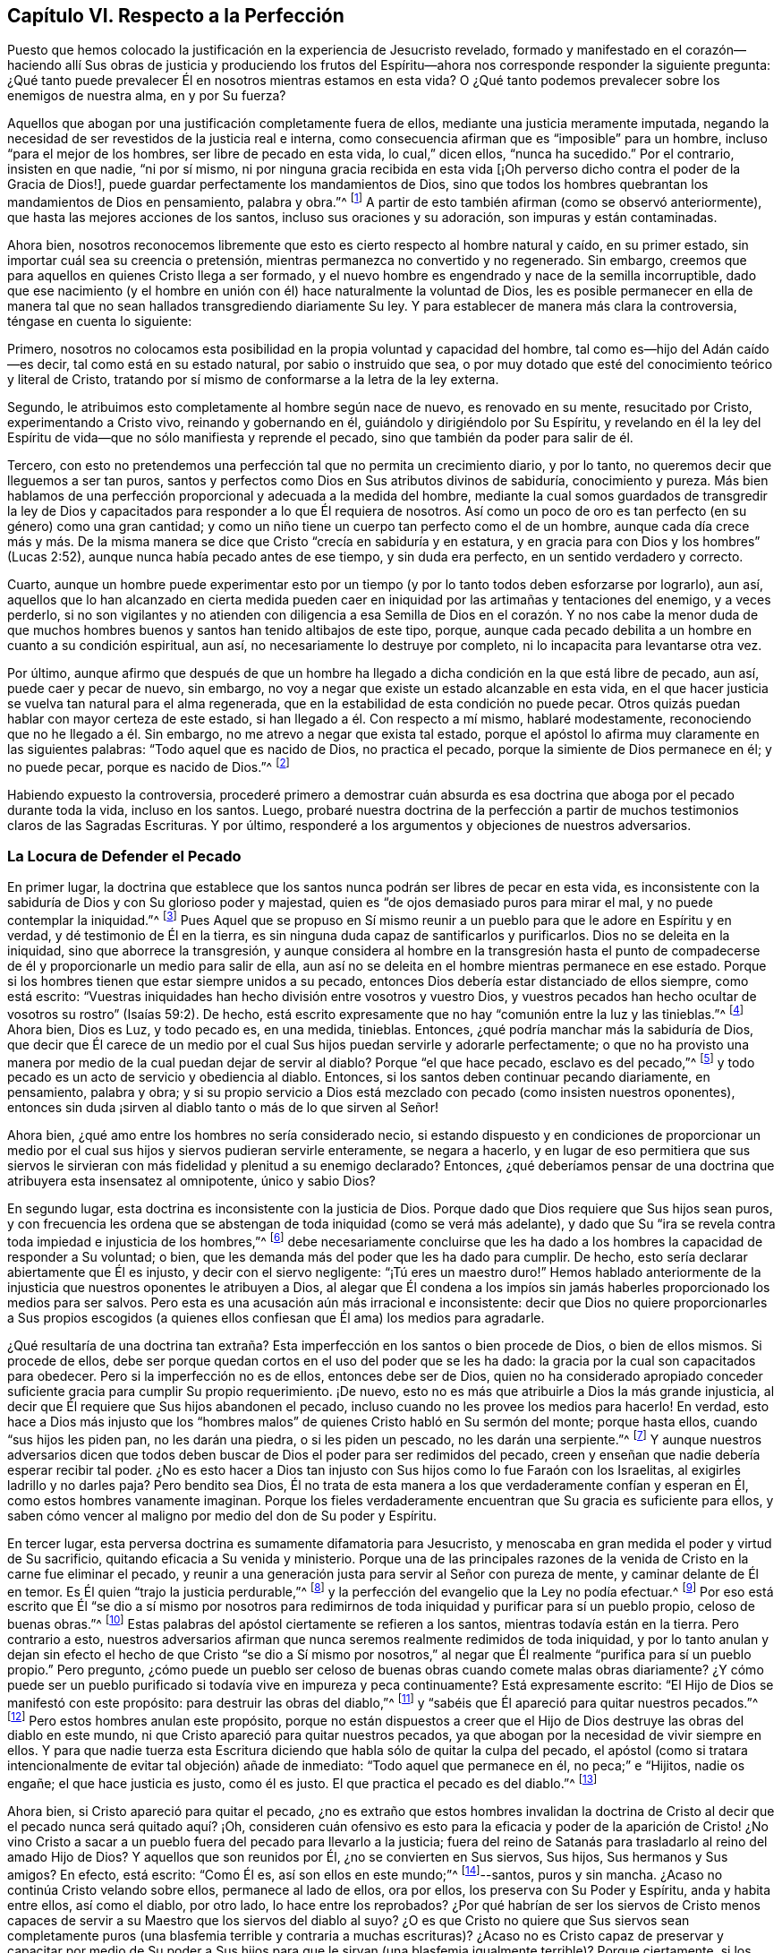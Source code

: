 == Capítulo VI. Respecto a la Perfección

Puesto que hemos colocado la justificación en la experiencia de Jesucristo revelado,
formado y manifestado en el corazón--haciendo allí Sus obras de justicia y produciendo
los frutos del Espíritu--ahora nos corresponde responder la siguiente pregunta:
¿Qué tanto puede prevalecer Él en nosotros mientras estamos en esta vida?
O ¿Qué tanto podemos prevalecer sobre los enemigos de nuestra alma, en y por Su fuerza?

Aquellos que abogan por una justificación completamente fuera de ellos,
mediante una justicia meramente imputada,
negando la necesidad de ser revestidos de la justicia real e interna,
como consecuencia afirman que es "`imposible`" para un hombre,
incluso "`para el mejor de los hombres, ser libre de pecado en esta vida,
lo cual,`" dicen ellos, "`nunca ha sucedido.`"
Por el contrario, insisten en que nadie, "`ni por sí mismo,
ni por ninguna gracia recibida en esta vida +++[+++¡Oh
perverso dicho contra el poder de la Gracia de Dios!],
puede guardar perfectamente los mandamientos de Dios,
sino que todos los hombres quebrantan los mandamientos de Dios en pensamiento,
palabra y obra.`"^
footnote:[Estas son las palabras de la versión completa del Catecismo de Westminster;
Sección IIIB, P 149.]
A partir de esto también afirman (como se observó anteriormente),
que hasta las mejores acciones de los santos, incluso sus oraciones y su adoración,
son impuras y están contaminadas.

Ahora bien,
nosotros reconocemos libremente que esto es cierto respecto al hombre natural y caído,
en su primer estado, sin importar cuál sea su creencia o pretensión,
mientras permanezca no convertido y no regenerado.
Sin embargo, creemos que para aquellos en quienes Cristo llega a ser formado,
y el nuevo hombre es engendrado y nace de la semilla incorruptible,
dado que ese nacimiento (y el hombre en unión con
él) hace naturalmente la voluntad de Dios,
les es posible permanecer en ella de manera tal que
no sean hallados transgrediendo diariamente Su ley.
Y para establecer de manera más clara la controversia, téngase en cuenta lo siguiente:

Primero,
nosotros no colocamos esta posibilidad en la propia voluntad y capacidad del hombre,
tal como es--hijo del Adán caído--es decir, tal como está en su estado natural,
por sabio o instruido que sea,
o por muy dotado que esté del conocimiento teórico y literal de Cristo,
tratando por sí mismo de conformarse a la letra de la ley externa.

Segundo, le atribuimos esto completamente al hombre según nace de nuevo,
es renovado en su mente, resucitado por Cristo, experimentando a Cristo vivo,
reinando y gobernando en él, guiándolo y dirigiéndolo por Su Espíritu,
y revelando en él la ley del Espíritu de vida--que
no sólo manifiesta y reprende el pecado,
sino que también da poder para salir de él.

Tercero, con esto no pretendemos una perfección tal que no permita un crecimiento diario,
y por lo tanto, no queremos decir que lleguemos a ser tan puros,
santos y perfectos como Dios en Sus atributos divinos de sabiduría,
conocimiento y pureza.
Más bien hablamos de una perfección proporcional y adecuada a la medida del hombre,
mediante la cual somos guardados de transgredir la ley de Dios
y capacitados para responder a lo que Él requiera de nosotros.
Así como un poco de oro es tan perfecto (en su género) como una gran cantidad;
y como un niño tiene un cuerpo tan perfecto como el de un hombre,
aunque cada día crece más y más. De la misma manera
se dice que Cristo "`crecía en sabiduría y en estatura,
y en gracia para con Dios y los hombres`" (Lucas 2:52),
aunque nunca había pecado antes de ese tiempo, y sin duda era perfecto,
en un sentido verdadero y correcto.

Cuarto,
aunque un hombre puede experimentar esto por un tiempo
(y por lo tanto todos deben esforzarse por lograrlo),
aun así,
aquellos que lo han alcanzado en cierta medida pueden caer
en iniquidad por las artimañas y tentaciones del enemigo,
y a veces perderlo,
si no son vigilantes y no atienden con diligencia a esa Semilla
de Dios en el corazón. Y no nos cabe la menor duda de que muchos
hombres buenos y santos han tenido altibajos de este tipo,
porque, aunque cada pecado debilita a un hombre en cuanto a su condición espiritual,
aun así, no necesariamente lo destruye por completo,
ni lo incapacita para levantarse otra vez.

Por último,
aunque afirmo que después de que un hombre ha llegado
a dicha condición en la que está libre de pecado,
aun así, puede caer y pecar de nuevo, sin embargo,
no voy a negar que existe un estado alcanzable en esta vida,
en el que hacer justicia se vuelva tan natural para el alma regenerada,
que en la estabilidad de esta condición no puede pecar.
Otros quizás puedan hablar con mayor certeza de este estado,
si han llegado a él. Con respecto a mí mismo, hablaré modestamente,
reconociendo que no he llegado a él. Sin embargo,
no me atrevo a negar que exista tal estado,
porque el apóstol lo afirma muy claramente en las siguientes palabras:
"`Todo aquel que es nacido de Dios, no practica el pecado,
porque la simiente de Dios permanece en él; y no puede pecar,
porque es nacido de Dios.`"^
footnote:[1 Juan 3:9]

Habiendo expuesto la controversia,
procederé primero a demostrar cuán absurda es esa doctrina
que aboga por el pecado durante toda la vida,
incluso en los santos.
Luego,
probaré nuestra doctrina de la perfección a partir
de muchos testimonios claros de las Sagradas Escrituras.
Y por último, responderé a los argumentos y objeciones de nuestros adversarios.

=== La Locura de Defender el Pecado

En primer lugar,
la doctrina que establece que los santos nunca podrán ser libres de pecar en esta vida,
es inconsistente con la sabiduría de Dios y con Su glorioso poder y majestad,
quien es "`de ojos demasiado puros para mirar el mal,
y no puede contemplar la iniquidad.`"^
footnote:[Habacuc 1:13 Versión Moderna H.B. Pratt (1929)]
Pues Aquel que se propuso en Sí mismo reunir a un
pueblo para que le adore en Espíritu y en verdad,
y dé testimonio de Él en la tierra,
es sin ninguna duda capaz de santificarlos y purificarlos.
Dios no se deleita en la iniquidad, sino que aborrece la transgresión,
y aunque considera al hombre en la transgresión hasta el punto
de compadecerse de él y proporcionarle un medio para salir de ella,
aun así no se deleita en el hombre mientras permanece en ese estado.
Porque si los hombres tienen que estar siempre unidos a su pecado,
entonces Dios debería estar distanciado de ellos siempre, como está escrito:
"`Vuestras iniquidades han hecho división entre vosotros y vuestro Dios,
y vuestros pecados han hecho ocultar de vosotros su rostro`" (Isaías 59:2). De hecho,
está escrito expresamente que no hay "`comunión entre la luz y las tinieblas.`"^
footnote:[2 Corintios 6:14]
Ahora bien, Dios es Luz, y todo pecado es, en una medida, tinieblas.
Entonces, ¿qué podría manchar más la sabiduría de Dios,
que decir que Él carece de un medio por el cual Sus
hijos puedan servirle y adorarle perfectamente;
o que no ha provisto una manera por medio de la cual puedan dejar de servir al diablo?
Porque "`el que hace pecado, esclavo es del pecado,`"^
footnote:[Juan 8:34; Romanos 6:16]
y todo pecado es un acto de servicio y obediencia al diablo.
Entonces, si los santos deben continuar pecando diariamente, en pensamiento,
palabra y obra;
y si su propio servicio a Dios está mezclado con pecado (como insisten nuestros oponentes),
entonces sin duda ¡sirven al diablo tanto o más de lo que sirven al Señor!

Ahora bien, ¿qué amo entre los hombres no sería considerado necio,
si estando dispuesto y en condiciones de proporcionar un medio
por el cual sus hijos y siervos pudieran servirle enteramente,
se negara a hacerlo,
y en lugar de eso permitiera que sus siervos le sirvieran
con más fidelidad y plenitud a su enemigo declarado?
Entonces,
¿qué deberíamos pensar de una doctrina que atribuyera esta insensatez al omnipotente,
único y sabio Dios?

En segundo lugar, esta doctrina es inconsistente con la justicia de Dios.
Porque dado que Dios requiere que Sus hijos sean puros,
y con frecuencia les ordena que se abstengan de toda iniquidad (como se verá más adelante),
y dado que Su "`ira se revela contra toda impiedad e injusticia de los hombres,`"^
footnote:[Romanos 1:18]
debe necesariamente concluirse que les ha dado a
los hombres la capacidad de responder a Su voluntad;
o bien, que les demanda más del poder que les ha dado para cumplir.
De hecho, esto sería declarar abiertamente que Él es injusto,
y decir con el siervo negligente: "`¡Tú eres un maestro duro!`"
Hemos hablado anteriormente de la injusticia que nuestros oponentes le atribuyen a Dios,
al alegar que Él condena a los impíos sin jamás haberles
proporcionado los medios para ser salvos.
Pero esta es una acusación aún más irracional e inconsistente:
decir que Dios no quiere proporcionarles a Sus propios escogidos
(a quienes ellos confiesan que Él ama) los medios para agradarle.

¿Qué resultaría de una doctrina tan extraña? Esta
imperfección en los santos o bien procede de Dios,
o bien de ellos mismos.
Si procede de ellos,
debe ser porque quedan cortos en el uso del poder que se les ha dado:
la gracia por la cual son capacitados para obedecer.
Pero si la imperfección no es de ellos, entonces debe ser de Dios,
quien no ha considerado apropiado conceder suficiente
gracia para cumplir Su propio requerimiento.
¡De nuevo, esto no es más que atribuirle a Dios la más grande injusticia,
al decir que Él requiere que Sus hijos abandonen el pecado,
incluso cuando no les provee los medios para hacerlo!
En verdad,
esto hace a Dios más injusto que los "`hombres malos`"
de quienes Cristo habló en Su sermón del monte;
porque hasta ellos, cuando "`sus hijos les piden pan, no les darán una piedra,
o si les piden un pescado, no les darán una serpiente.`"^
footnote:[Mateo 7:9-11]
Y aunque nuestros adversarios dicen que todos deben
buscar de Dios el poder para ser redimidos del pecado,
creen y enseñan que nadie debería esperar recibir tal poder.
¿No es esto hacer a Dios tan injusto con Sus hijos como lo fue Faraón con los Israelitas,
al exigirles ladrillo y no darles paja?
Pero bendito sea Dios,
Él no trata de esta manera a los que verdaderamente confían y esperan en Él,
como estos hombres vanamente imaginan.
Porque los fieles verdaderamente encuentran que Su gracia es suficiente para ellos,
y saben cómo vencer al maligno por medio del don de Su poder y Espíritu.

En tercer lugar, esta perversa doctrina es sumamente difamatoria para Jesucristo,
y menoscaba en gran medida el poder y virtud de Su sacrificio,
quitando eficacia a Su venida y ministerio.
Porque una de las principales razones de la venida
de Cristo en la carne fue eliminar el pecado,
y reunir a una generación justa para servir al Señor con pureza de mente,
y caminar delante de Él en temor.
Es Él quien "`trajo la justicia perdurable,`"^
footnote:[Daniel 9:24]
y la perfección del evangelio que la Ley no podía efectuar.^
footnote:[Véase Colosenses 1:28; Hebreos 7:19; 9:9; 10:1]
Por eso está escrito que Él "`se dio a sí mismo por nosotros para
redimirnos de toda iniquidad y purificar para sí un pueblo propio,
celoso de buenas obras.`"^
footnote:[Tito 2:14]
Estas palabras del apóstol ciertamente se refieren a los santos,
mientras todavía están en la tierra.
Pero contrario a esto,
nuestros adversarios afirman que nunca seremos realmente redimidos de toda iniquidad,
y por lo tanto anulan y dejan sin efecto el hecho de que Cristo "`se dio a Sí mismo
por nosotros,`" al negar que Él realmente "`purifica para sí un pueblo propio.`"
Pero pregunto,
¿cómo puede un pueblo ser celoso de buenas obras cuando comete malas obras diariamente?
¿Y cómo puede ser un pueblo purificado si todavía vive en impureza y peca continuamente?
Está expresamente escrito: "`El Hijo de Dios se manifestó con este propósito:
para destruir las obras del diablo,`"^
footnote:[1 Juan 3:8 LBLA]
y "`sabéis que Él apareció para quitar nuestros pecados.`"^
footnote:[1 Juan 3:5]
Pero estos hombres anulan este propósito,
porque no están dispuestos a creer que el Hijo de
Dios destruye las obras del diablo en este mundo,
ni que Cristo apareció para quitar nuestros pecados,
ya que abogan por la necesidad de vivir siempre en ellos.
Y para que nadie tuerza esta Escritura diciendo que
habla sólo de quitar la culpa del pecado,
el apóstol (como si tratara intencionalmente de evitar tal objeción) añade de inmediato:
"`Todo aquel que permanece en él, no peca;`" e "`Hijitos, nadie os engañe;
el que hace justicia es justo, como él es justo.
El que practica el pecado es del diablo.`"^
footnote:[1 Juan 3:6-8]

Ahora bien, si Cristo apareció para quitar el pecado,
¿no es extraño que estos hombres invalidan la doctrina de
Cristo al decir que el pecado nunca será quitado aquí? ¡Oh,
consideren cuán ofensivo es esto para la eficacia y poder de la aparición de Cristo!
¿No vino Cristo a sacar a un pueblo fuera del pecado para llevarlo a la justicia;
fuera del reino de Satanás para trasladarlo al reino del amado Hijo de Dios?
Y aquellos que son reunidos por Él, ¿no se convierten en Sus siervos, Sus hijos,
Sus hermanos y Sus amigos?
En efecto, está escrito: "`Como Él es, así son ellos en este mundo;`"^
footnote:[1 Juan 4:17]--santos, puros y sin mancha.
¿Acaso no continúa Cristo velando sobre ellos, permanece al lado de ellos, ora por ellos,
los preserva con Su Poder y Espíritu, anda y habita entre ellos, así como el diablo,
por otro lado, lo hace entre los reprobados?
¿Por qué habrían de ser los siervos de Cristo menos capaces
de servir a su Maestro que los siervos del diablo al suyo?
¿O es que Cristo no quiere que Sus siervos sean completamente
puros (una blasfemia terrible y contraria a muchas escrituras)?
¿Acaso no es Cristo capaz de preservar y capacitar por medio de Su poder
a Sus hijos para que le sirvan (una blasfemia igualmente terrible)?
Porque ciertamente, si los santos pecan diariamente en pensamiento,
palabra y obra--como estos hombres afirman--entonces sirven
al diablo diariamente y continúan sujetos a su poder,
de modo que él prevalece más en ellos que Cristo, y los mantiene en esclavitud,
incluso en contra de la voluntad de Cristo.
Pero cuán grandemente contradice esto el propósito de la venida de Cristo,
porque el apóstol dice: "`Así como también Cristo amó a la iglesia,
y se entregó a sí mismo por ella; para santificarla,
purificándola en el lavamiento del agua por la palabra,
para que la presentase a sí mismo, iglesia gloriosa, que no tuviese mancha, ni arruga,
ni cosa semejante; sino que fuese santa y sin mancha.`"^
footnote:[Efesios 5:25-27 RV1602P]
Ahora bien, si Cristo realmente cumplió el propósito por el cual vino,
entonces los miembros de Su cuerpo no deben estar pecando siempre en pensamiento,
palabra y obra.
De lo contrario, no hay diferencia entre ser santificado y no ser santificado,
ser limpio o ser inmundo, santo o impío,
estar manchado diariamente de pecado o estar sin mancha.

En cuarto lugar, esta doctrina hace que la obra del ministerio,
la predicación de la Palabra,
los textos de las Escrituras y las oraciones de los hombres santos,
sean completamente inútiles e ineficaces.
En cuanto a lo primero,
está escrito que los pastores y maestros son dados para "`perfeccionar a los santos...hasta
que todos lleguemos a la unidad de la fe y del conocimiento del Hijo de Dios,
a un varón perfecto,
a la medida de la estatura de la plenitud de Cristo`" (Efesios 4:11-13). Ahora bien,
si es imposible dejar de pecar diariamente y en todas las cosas,
entonces no puede haber perfección. Además, estos ministros,
que nos aseguran que no debemos esperar ser liberados del pecado,
¿no hacen que su propia labor sea innecesaria?
Pues ¿qué necesidad hay de predicar contra el pecado, si nunca se puede dejar de pecar?
Y con respecto a las Escrituras,
nuestros adversarios las exaltan muchísimo con sus palabras,
a menudo elogiando su utilidad y perfección. En efecto,
el apóstol nos dice que la "`Escritura es útil para enseñar, para redargüir,
para corregir, para instruir en justicia, a fin de que el hombre de Dios sea perfecto,
enteramente preparado para toda buena obra`" (2 Timoteo 3:17).
Pero si se niega que esto sea alcanzable en esta vida,
entonces las Escrituras no tienen ningún beneficio,
porque ¿qué utilidad tendrán en la próxima vida?
Además,
esta doctrina también hace que las oraciones de los santos sean completamente inútiles;
pues,
¿por qué hemos de orar diariamente para que Dios por Su Espíritu y gracia
nos libre del mal y nos libere del pecado (como todos confiesan que es
nuestro deber) si tal cosa es inalcanzable en esta vida?
Sin embargo, los santos apóstoles oraban fervientemente con este propósito,
y por lo tanto,
no cabe duda de que creían que era posible alcanzarlo aquí. Porque ellos
estaban "`siempre esforzándose intensamente a favor de ellos en sus oraciones,
para que estuvieran firmes,
perfectos y completamente seguros en toda la voluntad de Dios.`"^
footnote:[Colosenses 4:12 LBLA]
Oraban a fin de que Dios "`afirmara sus corazones irreprensibles en santidad`"^
footnote:[1 Tesalonicenses 3:13 LBLA]
y los "`santificara por completo; espíritu, alma y cuerpo,`"^
footnote:[1 Tesalonicenses 5:23]
etc.

En quinto lugar,
esta doctrina es contraria al sentido común y a la razón.
Porque el pecado y la justicia son como dos semillas opuestas:
una gobierna en los hijos de las tinieblas, la otra en los hijos de la Luz.
Y conforme los hombres son respectivamente leudados y gobernados por una o la otra,
así son considerados reprobados o justificados, ya que "`el que justifica al impío,
y el que condena al justo, ambos son igualmente abominación al Señor.`"^
footnote:[Proverbios 17:15 LBLA]
Ahora bien,
decir que los hombres no pueden ser leudados por una semilla
de tal manera que lleguen a ser liberados de la otra,
es, en palabras claras, afirmar que el pecado y la justicia son compatibles,
y que un hombre puede ser verdaderamente considerado justo,
aunque peque diariamente en todo lo que hace.
Y entonces, ¿qué diferencia hay entre lo bueno y lo malo?
¿No es esto caer en la gran abominación de "`tener las tinieblas por luz
y la luz por tinieblas,`" y de "`llamar al mal bien y al bien mal?`"^
footnote:[Isaías 5:20 LBLA]
Porque dicen que hasta las mejores acciones de los
hijos de Dios están contaminadas y corrompidas,
y que aquellos que pecan diariamente en pensamiento,
palabra y acción son hombres y mujeres buenos,
incluso son los santos y los siervos puros del Dios santo y puro.
¿Puede haber algo más repugnante para la razón común que esto?
¿Dónde están los purificados de quienes hablan las Escrituras?
¿Dónde están aquellos que antes eran impíos, pero ahora han sido lavados y santificados;^
footnote:[1 Corintios 6:11]
que antes eran tinieblas pero ahora son luz en el Señor?^
footnote:[Efesios 5:8]
Según esta doctrina pecaminosa no puede haber ninguno.

=== Evidencia de la Escritura

Para mayor demostración de la verdad, proseguiré a lo segundo que propuse, a saber:
probar nuestra postura a partir de varios testimonios de las Sagradas Escrituras.

En primer lugar,
la pruebo a partir del mandato absoluto y positivo
de Cristo y Sus apóstoles a guardar los mandamientos,
y a ser perfectos en este sentido, sabiendo que Dios no demanda nada imposible.
Ahora bien, que esto está claramente ordenado en el Nuevo Testamento,
sin necesidad de comentarios o deducciones,
es evidente en los siguientes testimonios de las Escrituras: "`Sed, pues,
vosotros perfectos,
como vuestro Padre que está en los cielos es perfecto`"
Mateo 5:48. "`La circuncisión nada es,
y la incircuncisión nada es,
sino el guardar los mandamientos de Dios`" 1 Corintios
7:19. "`Y en esto sabemos que nosotros le conocemos,
si guardamos sus mandamientos.
El que dice: Yo le conozco, y no guarda sus mandamientos, el tal es mentiroso,
y la verdad no está en él; pero el que guarda su palabra,
en éste verdaderamente el amor de Dios se ha perfeccionado;
por esto sabemos que estamos en él`" 1 Juan 2:3-6.
"`Y sabéis que él apareció para quitar nuestros pecados,
y no hay pecado en él. Todo aquel que permanece en él, no peca; todo aquel que peca,
no le ha visto, ni le ha conocido.
Hijitos, nadie os engañe; el que hace justicia es justo, como él es justo.
El que practica el pecado es del diablo; porque el diablo peca desde el principio.
Para esto apareció el Hijo de Dios, para deshacer las obras del diablo.
Todo aquel que es nacido de Dios, no practica el pecado,
porque la simiente de Dios permanece en él; y no puede pecar, porque es nacido de Dios.
En esto se manifiestan los hijos de Dios, y los hijos del diablo:
todo aquel que no hace justicia, y que no ama a su hermano,
no es de Dios`" 1 Juan 3:5-10. Véase también Mateo 7:21; Juan 13:17;
2 Corintios 13:11. Todas estas Escrituras implican un mandato positivo
de guardar Sus mandamientos y declaran la necesidad absoluta de hacerlo.
Por lo tanto,
como si hubieran sido escritas intencionalmente para
responder a las objeciones de nuestros opositores,
muestran la necedad de aquellos que se atreven a
considerarse a sí mismos hijos o amigos de Dios,
mientras hacen lo contrario.

En segundo lugar,
tal libertad del pecado es posible porque recibimos
el Evangelio precisamente con ese propósito.
Esto se nos promete claramente según llegamos a estar bajo el dominio de la gracia,
como se muestra en estas Escrituras: "`Porque el pecado no se enseñoreará de vosotros;
pues no estáis bajo la ley,
sino bajo la gracia`" Romanos 6:14. "`Pues lo que la ley no pudo hacer,
ya que era débil por causa de la carne, Dios lo hizo:
enviando a su propio Hijo... para que el requisito
de la ley se cumpliera en nosotros`" Romanos 8:3-4;^
footnote:[Romanos 8:3-4 LBLA]
etc.
Porque si esto no fuera una condición necesaria y posible bajo el Evangelio,
no habría diferencia entre "`la ley, que nada hizo perfecto,`"^
footnote:[Hebreos 7:19 LBLA]
y "`la introducción de una mejor esperanza,`"^
footnote:[Hebreos 7:19]
ni entre aquellos que están bajo el Evangelio y los que están bajo la ley.
Pero el apóstol argumenta a lo largo de todo el capítulo seis de Romanos,
no sólo la posibilidad,
sino la necesidad de ser libres del pecado al llegar
a estar bajo el Evangelio y la Gracia,
y ya no bajo la Ley.
En los versículos 2-7 declara que esta es su propia
condición y la de aquellos a quienes escribe;
y luego en el 11-13 y 16-18 argumenta tanto la posibilidad
como la necesidad de ser libres del pecado,
diciendo: "`No reine, pues, el pecado en vuestro cuerpo mortal,
de modo que lo obedezcáis en sus concupiscencias,`" y "`habiendo sido librados del pecado,
sois hechos siervos de la justicia.`"^
footnote:[Romanos 6:18 RV1602P]
Finalmente,
en el versículo 22 declara que sus lectores en cierta medida
habían alcanzado esta condición con estas palabras:
"`Mas ahora que habéis sido libertados del pecado y hechos siervos de Dios,
tenéis por vuestro fruto la santificación, y como fin, la vida eterna.`"

Ahora bien,
así como esta perfección o libertad del pecado se alcanza y se hace posible
donde el Evangelio y la ley interna del Espíritu son recibidos y experimentados,
asimismo desconocer esta vida y poder interno ha sido, y sigue siendo,
la razón por la que muchos se oponen a esta verdad.
Porque el hombre, por no prestar atención a la Luz o Ley dentro de su corazón,
que no sólo descubre el pecado, sino que lo conduce fuera de él,
sigue siendo ajeno a esa nueva Vida y Nacimiento que procede de Dios,
que naturalmente hace Su voluntad, y que no puede, por su propia naturaleza,
transgredir Sus mandamientos.
Tal hombre, en su estado natural, mira los mandamientos de Dios como algo fuera de él,
en la letra, y se halla a sí mismo reprobado y condenado, y por la letra muerto,
pero no vivificado.
Y así, hallándose a sí mismo herido,
y sin acudir internamente a esa Luz y Gracia que puede sanarlo,
se esfuerza en su propia voluntad por conformase a la Ley según está escrita en palabras,
lo cual nunca podrá lograr, sino que descubre que cuanto más se esfuerza,
más corto queda.
Y aunque estos tengan una noción del cristianismo y una fe externa en Cristo,
en realidad, todavía están en el estado del judío, con su mandamiento carnal,
su ley externa, en el estado del primer pacto que "`no puede hacer perfecto,
en cuanto a la conciencia,
al que lo practica`" (Hebreos 9:9). Esto los ha hecho forzar y torcer las Escrituras
en busca de una justicia imputada procedente completamente de afuera,
a fin de cubrir su continua impureza,
e imaginar que una aceptación por parte Dios es posible,
aun cuando sostienen que es imposible obedecer los mandamientos de Cristo.

¡Pero ay, oh almas engañadas!
Esto no servirá en el Día en el que Dios juzgue a "`cada uno según lo que haya hecho,
sea bueno o sea malo.`"^
footnote:[2 Corintios 5:10]
Decir que era necesario pecar diariamente en pensamiento, palabra y obra, no te salvará;
porque aquellos que lo hacen ciertamente han '`obedecido a la injusticia.`'^
footnote:[Romanos 2:8]
¿Y cuál es el fin de estos sino tribulación y angustia, indignación e ira?
Así como se promete gloria, honor,
paz e inmortalidad a quienes han hecho lo bueno y han perseverado en bien hacer.
Entonces,
si tú deseas experimentar esta perfección y libertad del pecado hecha posible para ti,
vuelve tu mente a la Luz y Ley espiritual de Cristo en el corazón,
y sométete a sus reprensiones.
Soporta el juicio y la indignación de Dios sobre
la naturaleza injusta en ti según sea revelada,
lo cual Cristo ha hecho tolerable para ti,
y entonces permite que el "`juicio`" en ti sea '`llevado a la victoria.`'^
footnote:[Mateo 12:20 LBLA]
De esta manera serás participes de los padecimientos de
Cristo y llegarás a ser semejante a Él en Su muerte.^
footnote:[Filipenses 3:10]
Te sentirás crucificado con Él al mundo por el poder de Su cruz obrando en ti,
para que esa vida que antes estaba viva en ti para este mundo, su amor y sus deseos,
pueda morir,
y se levante una nueva vida por la cual puedas vivir de
ahora en adelante para Dios y no para o por ti mismo.
Entonces realmente podrás decir con el apóstol:
"`Con Cristo estoy juntamente crucificado, y ya no vivo yo, mas vive Cristo en mí.`"^
footnote:[Gálatas 2:20]
Entonces serás un cristiano de verdad, y no sólo uno de nombre, como lo son muchos.
Entonces sabrás qué es haberse "`despojado del viejo hombre con
sus hechos,`" quien ciertamente peca a diario en pensamiento,
palabra y obra; y qué es ser "`revestido del nuevo,
el cual es renovado en conocimiento conforme a la imagen de Aquel que lo creó,`"^
footnote:[Colosenses 3:9-10 RV1602P]
y "`es creado en justicia y santidad verdadera.`"^
footnote:[Efesios 4:24 Versión Moderna H.B. Pratt (1929)]
Así podrás sentirte como "`hechura de Dios, creado en Cristo Jesús para buenas obras.`"^
footnote:[Efesios 2:10]
Para este nuevo hombre '`el yugo de Cristo es fácil, y su carga ligera,`'^
footnote:[Mateo 11:30]
aunque para el viejo Adán es pesado.
Sí, los mandamientos de Dios no son gravosos para este nuevo hombre;
porque su comida y bebida es ser hallado cumpliendo la voluntad de Dios.

=== Objeciones Consideradas

Ahora procederé a responder las objeciones y argumentos de nuestros oponentes.

Objeción: Comenzaré con su principal y más grande argumento,
el cual está basado en las palabras del apóstol Juan: "`Si decimos que no tenemos pecado,
nos engañamos a nosotros mismos, y la verdad no está en nosotros.`"^
footnote:[1 Juan 1:8]
Ellos piensan que esto es invencible.

Respuesta: Pero esta objeción no concuerda con el propósito de ellos,
porque Juan no dice que pecamos diariamente en pensamiento, palabra y obra,
y mucho menos,
que las buenas obras que Dios mismo obra en nosotros por medio de Su Espíritu sean pecado.
De hecho,
el siguiente versículo muestra claramente que sobre la base de la confesión
y el arrepentimiento no sólo somos perdonados sino también limpiados:
"`Él es fiel y justo para perdonar nuestros pecados, y limpiarnos de toda maldad.`"
Aquí hay tanto un perdón y una remoción de la culpa,
como una limpieza o remoción de la inmundicia;
porque sería absurdo y redundante sugerir que tanto el perdón
como la limpieza se refieran a la eliminación de la culpa.
Por esta razón, habiendo experimentado que la culpa y la inmundicia han sido removidas,
el apóstol continúa en tiempo pasado en el versículo 10, diciendo:
"`Si decimos que no hemos pecado, le hacemos a él mentiroso.`"

Además, como Agustín bien observó en su exposición sobre la epístola a los Gálatas:
"`Una cosa es no pecar, y otra cosa no tener pecado.`"
Las palabras del apóstol no son: "`Si decimos que no cometemos pecado diariamente,
nos engañamos a nosotros mismos;`" sino "`si decimos que no tenemos pecado.`"
¡Hay una gran diferencia entre estas dos declaraciones!
Porque reconocemos libremente que todos han pecado,
y que en este sentido se puede decir que todos tienen pecado.
Además,
aquí la palabra "`pecado`" puede ser tomada como una referencia
a la semilla de pecado que está en todos los hombres,
incluso en aquellos que ya han sido redimidos de vivir en pecado.
Pero en cuanto a las tentaciones y provocaciones que proceden de esta semilla,
cuando los siervos de Dios las resisten por la gracia de Dios en ellos y no ceden,
el pecado se atribuye al diablo que tienta, y no al hombre que es preservado.

Pero toda esta controversia es innecesaria, ya que el mismo apóstol,
en varios lugares de la misma epístola,
afirma de manera clara y positiva la posibilidad de la libertad del pecado,
como ya ha sido mencionado.

Objeción:
Su segunda objeción viene de dos lugares de las Escrituras
que dicen prácticamente lo mismo.
Uno es 1 Reyes 8:46, "`porque no hay hombre que no peque.`"
El otro es Eclesiastés 7:20, "`Ciertamente no hay hombre justo en la tierra,
que haga el bien y nunca peque.`"

Respuesta: En primer lugar,
estos versículos no dicen nada de un pecado diario y continuo,
del cual nunca seremos redimidos, sino únicamente que todos han pecado,
o que no hay nadie que no peque.
En segundo lugar,
hay algo que decir sobre el pacto y la dispensación en que fueron escritos;
porque aunque se concediera que en el tiempo de Salomón no había nadie que no pecara,
esto no implicaría necesariamente que no haya nadie ahora que no peque,
o que no sea alcanzable hoy, por medio de la gracia de Dios bajo el Evangelio, no pecar.
Por último, toda esta objeción se basa en una falsa interpretación de la Escritura,
porque la palabra Hebrea yekhta`' se puede leer en el modo potencial, traduciéndose así:
"`No hay hombre que no pueda pecar,`"^
footnote:[El modo potencial se refiere a construcciones verbales que expresan posibilidad,
probabilidad o capacidad en un contexto hipotético; como es el caso en 1 Reyes.
Literalmente expresa algo como: "`No hay hombre que no tenga la posibilidad de pecar`".]
que de hecho, es como Junius, Tremellius y también Vatablus la traducen del hebreo.
La misma palabra se traduce de manera similar en el modo potencial, en Salmos 119:11,
"`En mi corazón he guardado tus dichos, para no pecar contra ti.`"^
footnote:["`En mi corazón he guardado tus dichos,
para no tener que pecar contra ti;`" o "`para que pueda dejar de pecar contra ti.`"]
Y puesto que esta traducción es más congruente con la tendencia universal de las Escrituras,
con el testimonio de la Verdad y con el sentido de casi todos los intérpretes,
sin duda debe entenderse así.

Objeción: En tercer lugar,
ellos objetan basados en algunas expresiones del apóstol Pablo en Romanos capítulo 7:
"`Porque no hago el bien que quiero, sino el mal que no quiero, eso hago.`"^
footnote:[Romanos 7:19]
Y "`¡Miserable de mí! ¿quién me librará de este cuerpo de muerte?`"^
footnote:[Romanos 7:24]

Respuesta:
No hay nada en el texto que indique que él esté hablando de su condición presente,
o de una condición bajo la que deba estar siempre.
Por el contrario, en el capítulo anterior (como se mencionó ampliamente),
él insiste en que los cristianos,
al estar "`muertos al pecado,`" ya no deben vivir en él. Es evidente, entonces,
que aquí el apóstol habla de una condición que había experimentado anteriormente,
o que (por el bien de sus lectores) él personifica la condición
de alguien que aún no ha alcanzado la madurez,
lo cual es común en las Escrituras.

Ahora bien, es evidente que Pablo no habla aquí de su condición presente,
porque antes en este capítulo dice: "`Porque mientras estábamos en la carne,
las pasiones pecaminosas que eran por la ley obraban en nuestros
miembros llevando fruto para muerte`" (versículo 5);
"`Y yo sin la ley vivía en un tiempo; pero venido el mandamiento,
el pecado revivió y yo morí`" (versículo 9). Y luego dice:
"`Porque sabemos que la ley es espiritual; más yo soy carnal,
vendido al pecado`" (versículo 14). ¿Es que vamos a creer que el
apóstol Pablo era un hombre carnal al momento de escribir su epístola?
¿Acaso no nos informa claramente de que no fue dejado en esta condición,
sino que en verdad experimentó la libertad de ella?
Porque después de exclamar, "`¿quién me librará de este cuerpo de muerte?`"
contesta alegremente su propia pregunta, diciendo: "`Gracias doy a Dios,
por Jesucristo Señor nuestro;`"^
footnote:[Romanos 7:25]
y luego afirma que "`la ley del Espíritu de vida en Cristo Jesús`"
lo había "`librado de la ley del pecado y de la muerte,`" para
que "`la justicia de la ley se cumpliese en nosotros,
que no andamos conforme a la carne, sino conforme al Espíritu.`"^
footnote:[Romanos 8:2-4]

Objeción: En cuarto lugar,
ellos objetan basados en las faltas y pecados de varios santos eminentes, como Noé,
David, etc.

Respuesta: Esto no prueba en lo absoluto el argumento de nuestros oponentes;
porque la cuestión no es si los hombres buenos no
pueden caer en pecado (lo cual no negamos),
sino si es imposible para ellos no pecar.
Además, el hecho de que estos hombres hayan pecado en ciertas ocasiones,
no significa que nunca dejaron de pecar y, por lo tanto,
que nunca experimentaron tiempos de verdadera libertad del pecado.

Objeción: Finalmente, objetan basados en la oración de nuestro Señor,
donde les enseñó a Sus discípulos a decir: "`Perdónanos nuestras deudas,
como también nosotros perdonamos a nuestros deudores.`"^
footnote:[Mateo 6:12]

Respuesta: Nosotros no negamos que "`todos pecaron,
y están destituidos de la gloria de Dios,`"^
footnote:[Romanos 3:23]
y por lo tanto, que todos necesitan rogar que sus pecados pasados sean borrados,
y ser preservados diariamente de pecar.
Pero si alguno se atreve a decir que tener la esperanza
de ser libres de pecado y creer que esto es posible,
impide orar por el perdón del pecado,
se concluiría por la misma regla que debemos "`perseverar
en el pecado para que la gracia abunde;`"^
footnote:[Romanos 6:1]
porque cuanto más pecado cometan los hombres,
mayor será la ocasión de pedir perdón de pecado.
Pero el apóstol, en su respuesta a esta misma controversia,
ha refutado suficientemente esas tonterías con las que pretenden defender el pecado,
diciendo: "`En ninguna manera.
Porque los que hemos muerto al pecado, ¿cómo viviremos aún en él?`"^
footnote:[Romanos 6:2]

Para concluir:
Bienaventurados los que creen en Aquel que tiene
tanto el poder como el deseo de redimir de todo pecado,
a todos los que acuden a Él por medio de un verdadero arrepentimiento,
y que deciden no ser siervos del diablo durante toda
su vida (como lo hacen nuestros adversarios),
sino que diariamente siguen adelante, dejando la injusticia,
olvidando lo que queda atrás y "`prosiguiendo la meta,
al premio del supremo llamamiento de Dios en Cristo Jesús.`"^
footnote:[Filipenses 3:14]
Éstos encontrarán que su fe y confianza no han sido en vano, y que, a su debido tiempo,
serán hechos vencedores por medio de Aquel en quien han creído; y así, habiendo vencido,
serán establecidos como "`columnas en el templo de
Dios,`" de tal modo que "`nunca más saldrán de allí.`"^
footnote:[Apocalipsis 3:12]
